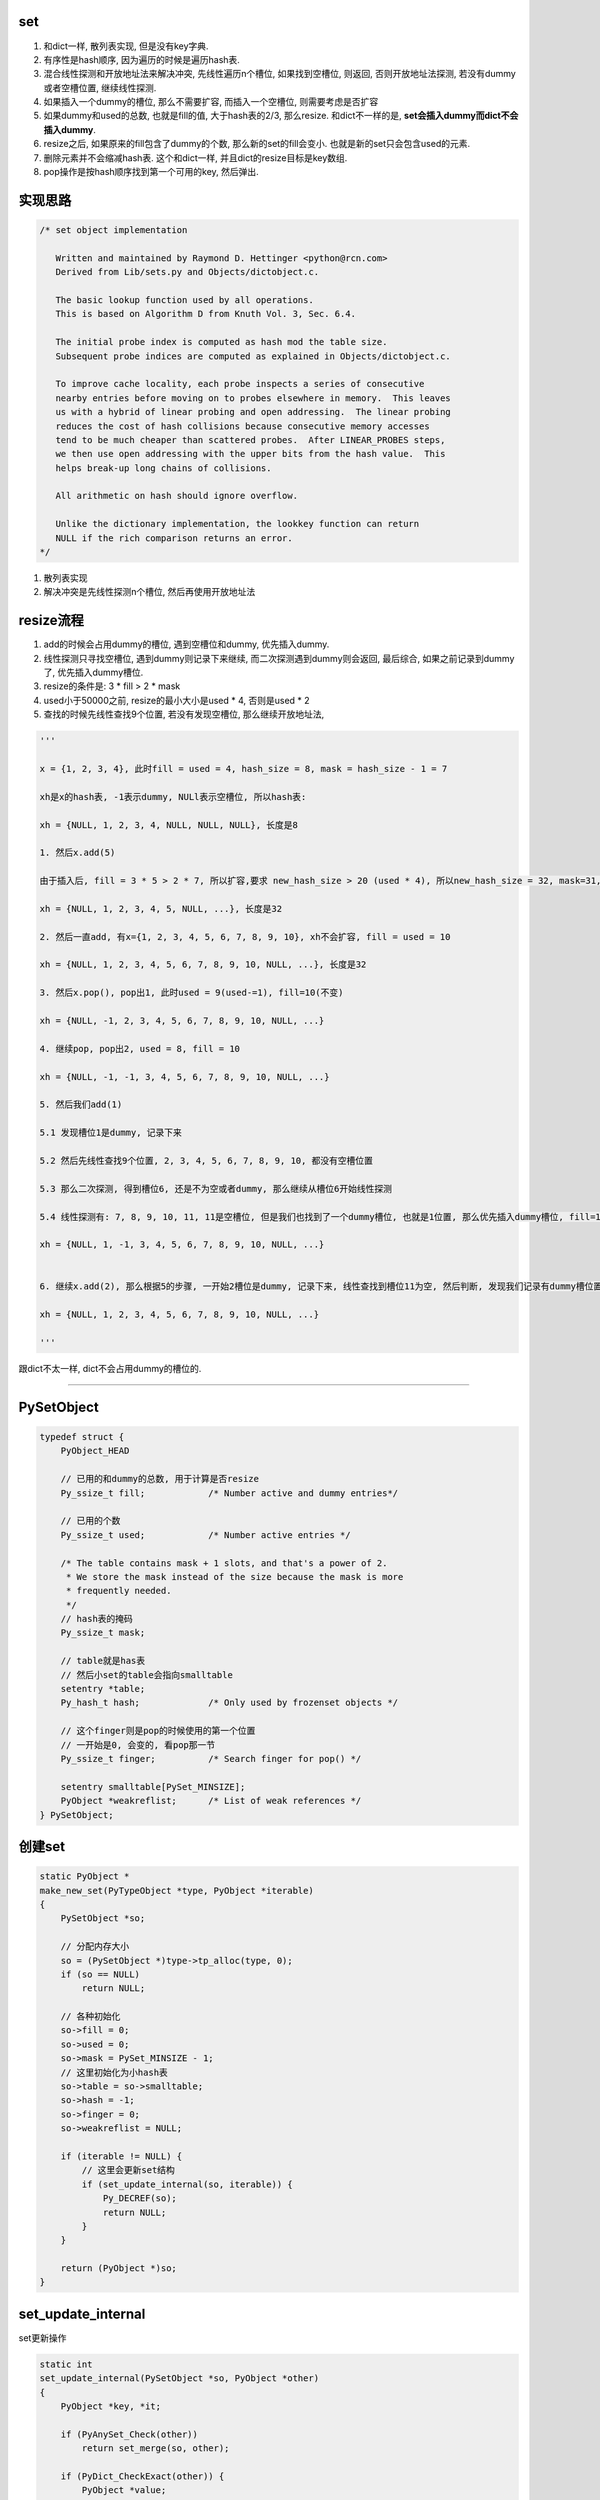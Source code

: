 set
======

1. 和dict一样, 散列表实现, 但是没有key字典.

2. 有序性是hash顺序, 因为遍历的时候是遍历hash表.

3. 混合线性探测和开放地址法来解决冲突, 先线性遍历n个槽位, 如果找到空槽位, 则返回, 否则开放地址法探测, 若没有dummy或者空槽位置, 继续线性探测.

4. 如果插入一个dummy的槽位, 那么不需要扩容, 而插入一个空槽位, 则需要考虑是否扩容

5. 如果dummy和used的总数, 也就是fill的值, 大于hash表的2/3, 那么resize. 和dict不一样的是, **set会插入dummy而dict不会插入dummy**.

6. resize之后, 如果原来的fill包含了dummy的个数, 那么新的set的fill会变小. 也就是新的set只会包含used的元素.

7. 删除元素并不会缩减hash表. 这个和dict一样, 并且dict的resize目标是key数组.

8. pop操作是按hash顺序找到第一个可用的key, 然后弹出.


实现思路
==========


.. code-block:: c

    /* set object implementation
    
       Written and maintained by Raymond D. Hettinger <python@rcn.com>
       Derived from Lib/sets.py and Objects/dictobject.c.
    
       The basic lookup function used by all operations.
       This is based on Algorithm D from Knuth Vol. 3, Sec. 6.4.
    
       The initial probe index is computed as hash mod the table size.
       Subsequent probe indices are computed as explained in Objects/dictobject.c.
    
       To improve cache locality, each probe inspects a series of consecutive
       nearby entries before moving on to probes elsewhere in memory.  This leaves
       us with a hybrid of linear probing and open addressing.  The linear probing
       reduces the cost of hash collisions because consecutive memory accesses
       tend to be much cheaper than scattered probes.  After LINEAR_PROBES steps,
       we then use open addressing with the upper bits from the hash value.  This
       helps break-up long chains of collisions.
    
       All arithmetic on hash should ignore overflow.
    
       Unlike the dictionary implementation, the lookkey function can return
       NULL if the rich comparison returns an error.
    */

1. 散列表实现

2. 解决冲突是先线性探测n个槽位, 然后再使用开放地址法


resize流程
===============

1. add的时候会占用dummy的槽位, 遇到空槽位和dummy, 优先插入dummy.

2. 线性探测只寻找空槽位, 遇到dummy则记录下来继续, 而二次探测遇到dummy则会返回, 最后综合, 如果之前记录到dummy了, 优先插入dummy槽位.

3. resize的条件是: 3 * fill > 2 * mask

4. used小于50000之前, resize的最小大小是used * 4, 否则是used * 2

5. 查找的时候先线性查找9个位置, 若没有发现空槽位, 那么继续开放地址法, 

.. code-block:: python

    '''
    
    x = {1, 2, 3, 4}, 此时fill = used = 4, hash_size = 8, mask = hash_size - 1 = 7
    
    xh是x的hash表, -1表示dummy, NULl表示空槽位, 所以hash表:
    
    xh = {NULL, 1, 2, 3, 4, NULL, NULL, NULL}, 长度是8
    
    1. 然后x.add(5)
    
    由于插入后, fill = 3 * 5 > 2 * 7, 所以扩容,要求 new_hash_size > 20 (used * 4), 所以new_hash_size = 32, mask=31, new_fill = used = 5

    xh = {NULL, 1, 2, 3, 4, 5, NULL, ...}, 长度是32
    
    2. 然后一直add, 有x={1, 2, 3, 4, 5, 6, 7, 8, 9, 10}, xh不会扩容, fill = used = 10

    xh = {NULL, 1, 2, 3, 4, 5, 6, 7, 8, 9, 10, NULL, ...}, 长度是32
    
    3. 然后x.pop(), pop出1, 此时used = 9(used-=1), fill=10(不变)

    xh = {NULL, -1, 2, 3, 4, 5, 6, 7, 8, 9, 10, NULL, ...}
    
    4. 继续pop, pop出2, used = 8, fill = 10
    
    xh = {NULL, -1, -1, 3, 4, 5, 6, 7, 8, 9, 10, NULL, ...}

    5. 然后我们add(1)
    
    5.1 发现槽位1是dummy, 记录下来
   
    5.2 然后先线性查找9个位置, 2, 3, 4, 5, 6, 7, 8, 9, 10, 都没有空槽位置
    
    5.3 那么二次探测, 得到槽位6, 还是不为空或者dummy, 那么继续从槽位6开始线性探测
    
    5.4 线性探测有: 7, 8, 9, 10, 11, 11是空槽位, 但是我们也找到了一个dummy槽位, 也就是1位置, 那么优先插入dummy槽位, fill=10(不变), used = 9(used += 1)

    xh = {NULL, 1, -1, 3, 4, 5, 6, 7, 8, 9, 10, NULL, ...}
    

    6. 继续x.add(2), 那么根据5的步骤, 一开始2槽位是dummy, 记录下来, 线性查找到槽位11为空, 然后判断, 发现我们记录有dummy槽位置, 那么2插入到xh下标2的位置而不是11

    xh = {NULL, 1, 2, 3, 4, 5, 6, 7, 8, 9, 10, NULL, ...}
    
    '''


跟dict不太一样, dict不会占用dummy的槽位的.


----



PySetObject
================

.. code-block:: c

    typedef struct {
        PyObject_HEAD
    
        // 已用的和dummy的总数, 用于计算是否resize
        Py_ssize_t fill;            /* Number active and dummy entries*/

        // 已用的个数
        Py_ssize_t used;            /* Number active entries */
    
        /* The table contains mask + 1 slots, and that's a power of 2.
         * We store the mask instead of the size because the mask is more
         * frequently needed.
         */
        // hash表的掩码
        Py_ssize_t mask;
    
        // table就是has表
        // 然后小set的table会指向smalltable
        setentry *table;
        Py_hash_t hash;             /* Only used by frozenset objects */

        // 这个finger则是pop的时候使用的第一个位置
        // 一开始是0, 会变的, 看pop那一节
        Py_ssize_t finger;          /* Search finger for pop() */
    
        setentry smalltable[PySet_MINSIZE];
        PyObject *weakreflist;      /* List of weak references */
    } PySetObject;


创建set
=========

.. code-block:: c

    static PyObject *
    make_new_set(PyTypeObject *type, PyObject *iterable)
    {
        PySetObject *so;
    
        // 分配内存大小
        so = (PySetObject *)type->tp_alloc(type, 0);
        if (so == NULL)
            return NULL;
    
        // 各种初始化
        so->fill = 0;
        so->used = 0;
        so->mask = PySet_MINSIZE - 1;
        // 这里初始化为小hash表
        so->table = so->smalltable;
        so->hash = -1;
        so->finger = 0;
        so->weakreflist = NULL;
    
        if (iterable != NULL) {
            // 这里会更新set结构
            if (set_update_internal(so, iterable)) {
                Py_DECREF(so);
                return NULL;
            }
        }
    
        return (PyObject *)so;
    }


set_update_internal
========================

set更新操作

.. code-block:: c

    static int
    set_update_internal(PySetObject *so, PyObject *other)
    {
        PyObject *key, *it;
    
        if (PyAnySet_Check(other))
            return set_merge(so, other);
    
        if (PyDict_CheckExact(other)) {
            PyObject *value;
            Py_ssize_t pos = 0;
            Py_hash_t hash;
            Py_ssize_t dictsize = PyDict_Size(other);
    
            /* Do one big resize at the start, rather than
            * incrementally resizing as we insert new keys.  Expect
            * that there will be no (or few) overlapping keys.
            */
            // 如果是dict, 那么会拿dict的key来作为set的元素
            // 这里会可能直接一次
            // 增长固定大小而不是插入一个key而扩张一次
            if (dictsize < 0)
                return -1;
            // 这里会根据dict的大小去resize
            if ((so->fill + dictsize)*3 >= so->mask*2) {
                if (set_table_resize(so, (so->used + dictsize)*2) != 0)
                    return -1;
            }
            while (_PyDict_Next(other, &pos, &key, &value, &hash)) {
                // 一个个插入
                if (set_add_entry(so, key, hash))
                    return -1;
            }
            return 0;
        }
    
        it = PyObject_GetIter(other);
        if (it == NULL)
            return -1;
    
        // 迭代一下
        while ((key = PyIter_Next(it)) != NULL) {
            // 然后插入
            if (set_add_key(so, key)) {
                Py_DECREF(it);
                Py_DECREF(key);
                return -1;
            }
            Py_DECREF(key);
        }
        Py_DECREF(it);
        if (PyErr_Occurred())
            return -1;
        return 0;
    }


set_add_entry
==================

逐个添加元素到set


.. code-block:: c

    static int
    set_add_entry(PySetObject *so, PyObject *key, Py_hash_t hash)
    {
        restart:

          mask = so->mask;
          // 拿到第一个位置
          i = (size_t)hash & mask;
          
          // 拿到第一个位置的槽位
          entry = &so->table[i];
          if (entry->key == NULL)
              // 第一个槽位是空的, 直接返回
              goto found_unused;

          freeslot = NULL;
          perturb = hash;

          // 下面就是查找过程
          while (1) {
           // 好的, hash值相同
           if (entry->hash == hash) {
               PyObject *startkey = entry->key;
               /* startkey cannot be a dummy because the dummy hash field is -1 */
               assert(startkey != dummy);

               // 并且key的地址也相等
               // 这里直接==的话是比较内存地址
               if (startkey == key)
                   // 说明已经存在set了, 直接退出
                   goto found_active;
               // 一个unicode类型的key, 那么调用unicode的比较函数比较一下
               if (PyUnicode_CheckExact(startkey)
                   && PyUnicode_CheckExact(key)
                   && _PyUnicode_EQ(startkey, key))
                   // 是一样的, 退出
                   goto found_active;
               
               // 需要更详细的比较
               table = so->table;
               Py_INCREF(startkey);

               // 调用一般性比较函数
               cmp = PyObject_RichCompareBool(startkey, key, Py_EQ);
               Py_DECREF(startkey);
               // 这个说明两者"很像"?
               if (cmp > 0)                                          /* likely */
                   // 说明两者是同一个, 退出
                   goto found_active;
               if (cmp < 0)
                   goto comparison_error;
               /* Continuing the search from the current entry only makes
                  sense if the table and entry are unchanged; otherwise,
                  we have to restart from the beginning */

               // 这里需要重新开始, 没太明白
               if (table != so->table || entry->key != startkey)
                   goto restart;
               mask = so->mask;                 /* help avoid a register spill */
           }
           else if (entry->hash == -1 && freeslot == NULL)
               // hash == -1, 说明是一个dummy的槽位
               freeslot = entry;

           // 下面是探测的过程
           if (i + LINEAR_PROBES <= mask) {

             // 这个是线性探测的过程
             // 也是重复上面的比较过程了
            for (j = 0 ; j < LINEAR_PROBES ; j++) {
                entry++;
                if (entry->hash == 0 && entry->key == NULL)
                    goto found_unused_or_dummy;
                if (entry->hash == hash) {
                    PyObject *startkey = entry->key;
                    assert(startkey != dummy);
                    if (startkey == key)
                        goto found_active;
                    if (PyUnicode_CheckExact(startkey)
                        && PyUnicode_CheckExact(key)
                        && _PyUnicode_EQ(startkey, key))
                        goto found_active;
                    table = so->table;
                    Py_INCREF(startkey);
                    cmp = PyObject_RichCompareBool(startkey, key, Py_EQ);
                    Py_DECREF(startkey);
                    if (cmp > 0)
                        goto found_active;
                    if (cmp < 0)
                        goto comparison_error;
                    if (table != so->table || entry->key != startkey)
                        goto restart;
                    mask = so->mask;
                }
                else if (entry->hash == -1 && freeslot == NULL)
                    // hash == -1, 说明是一个dummy的槽位
                    freeslot = entry;
              }
           }

           // 下面是开放地址法获得下一个位置
           perturb >>= PERTURB_SHIFT;
           i = (i * 5 + 1 + perturb) & mask;

           entry = &so->table[i];
           // 一个可用槽位
           if (entry->key == NULL)
               goto found_unused_or_dummy;

        // 获得可用槽位置
        found_unused_or_dummy:
          // freeslot是空, 说明是一个空槽位
          if (freeslot == NULL)
              goto found_unused;

          // 插入已经删除过的, dummy, 位置的话, 不需要扩容
          so->used++;
          freeslot->key = key;
          freeslot->hash = hash;
          return 0;

        // 空槽位, 并且是没有删除过的
        found_unused:
          so->fill++;
          so->used++;
          entry->key = key;
          entry->hash = hash;
          // 这个时候的插入需要考虑扩容
          if ((size_t)so->fill*3 < mask*2)
              return 0;
          // 已用的和dummy的总大小大于hash的2/3, 扩容
          return set_table_resize(so, so->used>50000 ? so->used*2 : so->used*4);
    }



1. freeslot是一个dummy的槽位, 判断条件是该位置的entry.hash == -1. 这样插入的时候不需要resize, 所以分unused和dummy两种情况

2. 扩容的时候, 如果已用槽位大于50000, 那么扩容的时候至少要比used的两部大, 否则是4倍大. 也就是小于50000的set, 扩容会很快.

寻址dummy或者empty
=====================


寻址的时候, 线性探测总是要寻找一个空槽位置, 二次探测对于dummy也会返回

1. 一开始槽位i, 不为empty, 那么是dummy吗, 是dummy的话, 记录到free_slot, 继续.

2. 线性探测, 连续9次i+1, 但是i不变, 期间如果没有记录free_slot, 记录下来

3. 2找不到empty槽位, 那么进行一次开放地址法, 此时i变为开放地址法的下一个下标ii

4. 3拿到的元素如果是可用的(包括dummy), 记为entry. 因为此时判断条件是key == NULL, 而不是hash == - 1, 则返回, 否则继续1, 此时i=ii

5. 4中拿到的是可用的元素, 那么先查看free_slot是否有值, 也就是是否记录了一个dummy槽位, 如果记录了, 则优先插入dummy, free_slot赋值, 否则4中的entry

pop
=====


pop只是把槽位设置为dummy, 然后并不缩减hash大小


.. code-block:: c

    static PyObject *
    set_pop(PySetObject *so)
    {
        /* Make sure the search finger is in bounds */
        // finger初始化是0
        Py_ssize_t i = so->finger & so->mask;
        setentry *entry;
        PyObject *key;
    
        assert (PyAnySet_Check(so));
        if (so->used == 0) {
            PyErr_SetString(PyExc_KeyError, "pop from an empty set");
            return NULL;
        }
    
        // 找到第一个不为dummy的key
        // 弹出去
        while ((entry = &so->table[i])->key == NULL || entry->key==dummy) {
            i++;
            if (i > so->mask)
                i = 0;
        }
        // 找到了一个可用的key
        key = entry->key;
        entry->key = dummy;
        entry->hash = -1;
        so->used--;

        // finger是可用位置的下一个位置
        so->finger = i + 1;         /* next place to start */
        return key;
    }

1. pop的时候不去resize

2. pop的时候不会减少fill, 而是只减少used

resize
=============


insert的时候传入的minused可能是used的两倍(used大于50000), 或者used的四倍(used小于50000).


.. code-block:: c

    static int
    set_table_resize(PySetObject *so, Py_ssize_t minused)
    {
        Py_ssize_t newsize;
        setentry *oldtable, *newtable, *entry;
        Py_ssize_t oldfill = so->fill;
        Py_ssize_t oldused = so->used;
        Py_ssize_t oldmask = so->mask;
        size_t newmask;
        int is_oldtable_malloced;
        setentry small_copy[PySet_MINSIZE];
    
        assert(minused >= 0);
    
        /* Find the smallest table size > minused. */
        /* XXX speed-up with intrinsics */

        // 最小大小不断乘以2, 得到新大小
        // 新大小一定要大于最小大小, 不算dummy的
        for (newsize = PySet_MINSIZE;
             newsize <= minused && newsize > 0;
             newsize <<= 1)
            ;
        if (newsize <= 0) {
            PyErr_NoMemory();
            return -1;
        }
    
        /* Get space for a new table. */

        oldtable = so->table;
        assert(oldtable != NULL);
        is_oldtable_malloced = oldtable != so->smalltable;
    
        // 新大小是最小hash表
        if (newsize == PySet_MINSIZE) {
            /* A large table is shrinking, or we can't get any smaller. */
            newtable = so->smalltable;
            if (newtable == oldtable) {
                if (so->fill == so->used) {
                    /* No dummies, so no point doing anything. */
                    return 0;
                }
                /* We're not going to resize it, but rebuild the
                   table anyway to purge old dummy entries.
                   Subtle:  This is *necessary* if fill==size,
                   as set_lookkey needs at least one virgin slot to
                   terminate failing searches.  If fill < size, it's
                   merely desirable, as dummies slow searches. */
                assert(so->fill > so->used);
                memcpy(small_copy, oldtable, sizeof(small_copy));
                oldtable = small_copy;
            }
        }
        else {
            // 否则分配一个新大小的hash表
            newtable = PyMem_NEW(setentry, newsize);
            if (newtable == NULL) {
                PyErr_NoMemory();
                return -1;
            }
        }
    
        /* Make the set empty, using the new table. */
        assert(newtable != oldtable);
        // hash表初始化空
        memset(newtable, 0, sizeof(setentry) * newsize);

        // 这里fill会赋值为used, 所以
        // 新大小的fill会比原来的小
        so->fill = oldused;
        so->used = oldused;
        so->mask = newsize - 1;
        so->table = newtable;
    
        /* Copy the data over; this is refcount-neutral for active entries;
           dummy entries aren't copied over, of course */
        // 下面是根据是否有dummy来考虑是否加入dummy的判断
        // if和else的代码差不多, 只是else多了一个dummy判断
        newmask = (size_t)so->mask;
        if (oldfill == oldused) {
            for (entry = oldtable; entry <= oldtable + oldmask; entry++) {
                if (entry->key != NULL) {
                    set_insert_clean(newtable, newmask, entry->key, entry->hash);
                }
            }
        } else {
            for (entry = oldtable; entry <= oldtable + oldmask; entry++) {
                if (entry->key != NULL && entry->key != dummy) {
                    set_insert_clean(newtable, newmask, entry->key, entry->hash);
                }
            }
        }
    
        if (is_oldtable_malloced)
            PyMem_DEL(oldtable);
        return 0;
    }


1. new_size满足2**n, 并且2**n一定要大于传入的minused大

2. fill和原来的fill相比, 可能变小, 因为原来的fill包含了dummy和used, 新的fill值包含used


remove
==========

remove的操作和pop一样, 只是pop是python自己找key而remove是用户指定的


.. code-block:: c

    static int
    set_discard_entry(PySetObject *so, PyObject *key, Py_hash_t hash)
    {
        setentry *entry;
        PyObject *old_key;
    
        entry = set_lookkey(so, key, hash);
        if (entry == NULL)
            return -1;
        if (entry->key == NULL)
            return DISCARD_NOTFOUND;
        old_key = entry->key;
        entry->key = dummy;
        entry->hash = -1;
        so->used--;
        Py_DECREF(old_key);
        return DISCARD_FOUND;
    }

